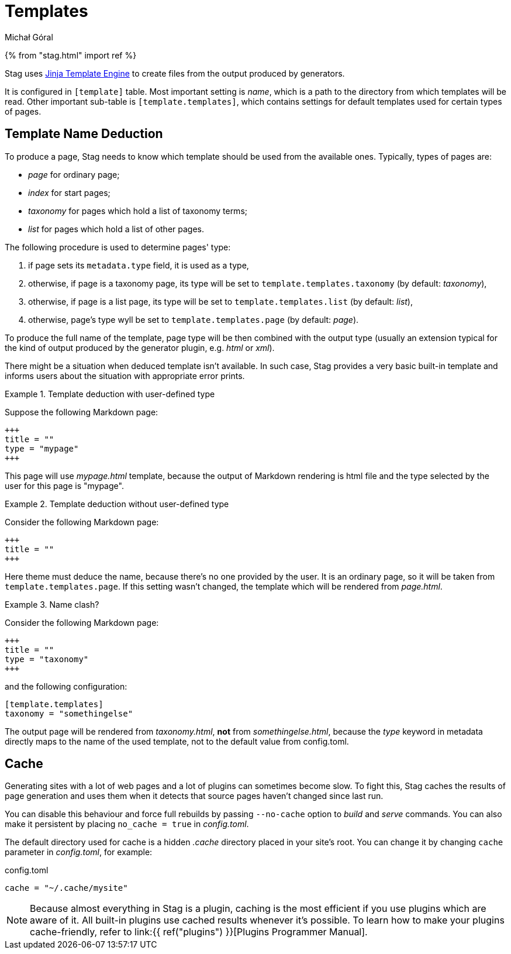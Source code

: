 = Templates
:author: Michał Góral

{% from "stag.html" import ref %}

Stag uses https://jinja.palletsprojects.com/en/3.0.x/templates/[Jinja Template Engine] to create files from
the output produced by generators.

It is configured in `[template]` table. Most important setting is _name_,
which is a path to the directory from which templates will be read. Other
important sub-table is `[template.templates]`, which contains settings
for default templates used for certain types of pages.

== Template Name Deduction

To produce a page, Stag needs to know which template should be used from the
available ones. Typically, types of pages are:

* _page_ for ordinary page;
* _index_ for start pages;
* _taxonomy_ for pages which hold a list of taxonomy terms;
* _list_ for pages which hold a list of other pages.

The following procedure is used to determine pages' type:

. if page sets its `metadata.type` field, it is used as a type,
. otherwise, if page is a taxonomy page, its type will be set to
  `template.templates.taxonomy` (by default: _taxonomy_),
. otherwise, if page is a list page, its type will be set to
  `template.templates.list` (by default: _list_),
. otherwise, page's type wyll be set to `template.templates.page` (by
  default: _page_).

To produce the full name of the template, page type will be then combined
with the output type (usually an extension typical for the kind of output
produced by the generator plugin, e.g. _html_ or _xml_).

There might be a situation when deduced template isn't available. In such
case, Stag provides a very basic built-in template and informs users about
the situation with appropriate error prints.

.Template deduction with user-defined type
====
Suppose the following Markdown page:

[source]
----
+++
title = ""
type = "mypage"
+++
----

This page will use _mypage.html_ template, because the output of Markdown
rendering is html file and the type selected by the user for this page is
"mypage".
====

.Template deduction without user-defined type
====
Consider the following Markdown page:

[source]
----
+++
title = ""
+++
----

Here theme must deduce the name, because there's no one provided by the user.
It is an ordinary page, so it will be taken from
`template.templates.page`. If this setting wasn't changed, the template
which will be rendered from _page.html_.
====

.Name clash?
====
Consider the following Markdown page:

[source]
----
+++
title = ""
type = "taxonomy"
+++
----

and the following configuration:

[source]
----
[template.templates]
taxonomy = "somethingelse"
----

The output page will be rendered from _taxonomy.html_, *not* from
_somethingelse.html_, because the _type_ keyword in metadata directly maps to
the name of the used template, not to the default value from config.toml.
====

== Cache

Generating sites with a lot of web pages and a lot of plugins can sometimes
become slow. To fight this, Stag caches the results of page generation and
uses them when it detects that source pages haven't changed since last run.

You can disable this behaviour and force full rebuilds by passing
`--no-cache` option to _build_ and _serve_ commands. You can also make it
persistent by placing `no_cache = true` in _config.toml_.

The default directory used for cache is a hidden _.cache_ directory placed in
your site's root. You can change it by changing `cache` parameter in
_config.toml_, for example:

.config.toml
[source]
----
cache = "~/.cache/mysite"
----

NOTE: Because almost everything in Stag is a plugin, caching is the most
efficient if you use plugins which are aware of it. All built-in plugins use
cached results whenever it's possible. To learn how to make your plugins
cache-friendly, refer to link:{{ ref("plugins") }}[Plugins Programmer Manual].


